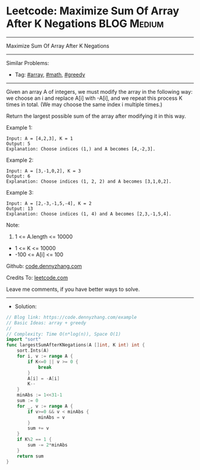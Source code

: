 * Leetcode: Maximize Sum Of Array After K Negations             :BLOG:Medium:
#+STARTUP: showeverything
#+OPTIONS: toc:nil \n:t ^:nil creator:nil d:nil
:PROPERTIES:
:type:     array, math, greedy
:END:
---------------------------------------------------------------------
Maximize Sum Of Array After K Negations
---------------------------------------------------------------------
#+BEGIN_HTML
<a href="https://github.com/dennyzhang/code.dennyzhang.com/tree/master/problems/example"><img align="right" width="200" height="183" src="https://www.dennyzhang.com/wp-content/uploads/denny/watermark/github.png" /></a>
#+END_HTML
Similar Problems:
- Tag: [[https://code.dennyzhang.com/review-array][#array]], [[https://code.dennyzhang.com/review-math][#math]], [[https://code.dennyzhang.com/review-greedy][#greedy]]
---------------------------------------------------------------------
Given an array A of integers, we must modify the array in the following way: we choose an i and replace A[i] with -A[i], and we repeat this process K times in total.  (We may choose the same index i multiple times.)

Return the largest possible sum of the array after modifying it in this way.
 
Example 1:
#+BEGIN_EXAMPLE
Input: A = [4,2,3], K = 1
Output: 5
Explanation: Choose indices (1,) and A becomes [4,-2,3].
#+END_EXAMPLE

Example 2:
#+BEGIN_EXAMPLE
Input: A = [3,-1,0,2], K = 3
Output: 6
Explanation: Choose indices (1, 2, 2) and A becomes [3,1,0,2].
#+END_EXAMPLE

Example 3:
#+BEGIN_EXAMPLE
Input: A = [2,-3,-1,5,-4], K = 2
Output: 13
Explanation: Choose indices (1, 4) and A becomes [2,3,-1,5,4].
#+END_EXAMPLE
 
Note:

1. 1 <= A.length <= 10000
- 1 <= K <= 10000
- -100 <= A[i] <= 100

Github: [[https://github.com/dennyzhang/code.dennyzhang.com/tree/master/problems/example][code.dennyzhang.com]]

Credits To: [[https://leetcode.com/problems/example/description/][leetcode.com]]

Leave me comments, if you have better ways to solve.
---------------------------------------------------------------------
- Solution:

#+BEGIN_SRC go
// Blog link: https://code.dennyzhang.com/example
// Basic Ideas: array + greedy
//
// Complexity: Time O(n*log(n)), Space O(1)
import "sort"
func largestSumAfterKNegations(A []int, K int) int {
    sort.Ints(A)
    for i, v := range A {
        if K<=0 || v >= 0 {
            break
        }
        A[i] = -A[i]
        K--
    }
    minAbs := 1<<31-1
    sum := 0
    for _, v := range A {
        if v>=0 && v < minAbs {
            minAbs = v
        }
        sum += v
    }
    if K%2 == 1 {
        sum -= 2*minAbs
    }
    return sum
}
#+END_SRC

#+BEGIN_HTML
<div style="overflow: hidden;">
<div style="float: left; padding: 5px"> <a href="https://www.linkedin.com/in/dennyzhang001"><img src="https://www.dennyzhang.com/wp-content/uploads/sns/linkedin.png" alt="linkedin" /></a></div>
<div style="float: left; padding: 5px"><a href="https://github.com/dennyzhang"><img src="https://www.dennyzhang.com/wp-content/uploads/sns/github.png" alt="github" /></a></div>
<div style="float: left; padding: 5px"><a href="https://www.dennyzhang.com/slack" target="_blank" rel="nofollow"><img src="https://www.dennyzhang.com/wp-content/uploads/sns/slack.png" alt="slack"/></a></div>
</div>
#+END_HTML
